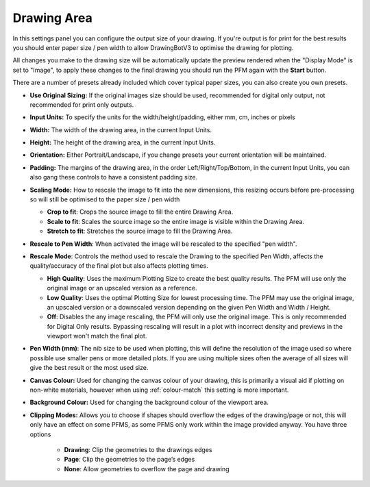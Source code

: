 .. _drawing-area:

======================
Drawing Area
======================

In this settings panel you can configure the output size of your drawing. If you're output is for print for the best results you should enter paper size / pen width to allow DrawingBotV3 to optimise the drawing for plotting.

All changes you make to the drawing size will be automatically update the preview rendered when the "Display Mode" is set to "Image", to apply these changes to the final drawing you should run the PFM again with the **Start** button.

There are a number of presets already included which cover typical paper sizes, you can also create you own presets.

- **Use Original Sizing:** If the original images size should be used, recommended for digital only output, not recommended for print only outputs.
- **Input Units:** To specify the units for the width/height/padding, either mm, cm, inches or pixels
- **Width:** The width of the drawing area, in the current Input Units.
- **Height:** The height of the drawing area, in the current Input Units.
- **Orientation:** Either Portrait/Landscape, if you change presets your current orientation will be maintained.
- **Padding:** The margins of the drawing area, in the order Left/Right/Top/Bottom, in the current Input Units, you can also gang these controls to have a consistent padding size.
- **Scaling Mode:** How to rescale the image to fit into the new dimensions, this resizing occurs before pre-processing so will still be optimised to the paper size / pen width

  - **Crop to fit**: Crops the source image to fill the entire Drawing Area.
  - **Scale to fit**: Scales the source image so the entire image is visible within the Drawing Area.
  - **Stretch to fit**: Stretches the source image to fill the Drawing Area.

- **Rescale to Pen Width**: When activated the image will be rescaled to the specified "pen width".
- **Rescale Mode**: Controls the method used to rescale the Drawing to the specified Pen Width, affects the quality/accuracy of the final plot but also affects plotting times.

  - **High Quality**: Uses the maximum Plotting Size to create the best quality results. The PFM will use only the original image or an upscaled version as a reference.
  - **Low Quality**: Uses the optimal Plotting Size for lowest processing time. The PFM may use the original image, an upscaled version or a downscaled version depending on the given Pen Width and Width / Height.
  - **Off**: Disables the any image rescaling, the PFM will only use the original image. This is only recommended for Digital Only results. Bypassing rescaling will result in a plot with incorrect density and previews in the viewport won't match the final plot.

- **Pen Width (mm)**: The nib size to be used when plotting, this will define the resolution of the image used so where possible use smaller pens or more detailed plots. If you are using multiple sizes often the average of all sizes will give the best result or the most used size.
- **Canvas Colour:** Used for changing the canvas colour of your drawing, this is primarily a visual aid if plotting on non-white materials, however when using :ref:`colour-match` this setting is more important.
- **Background Colour:** Used for changing the background colour of the viewport area.
- **Clipping Modes:** Allows you to choose if shapes should overflow the edges of the drawing/page or not, this will only have an effect on some PFMS, as some PFMS only work within the image provided anyway. You have three options

    - **Drawing**: Clip the geometries to the drawings edges
    - **Page**: Clip the geometries to the page’s edges
    - **None**: Allow geometries to overflow the page and drawing